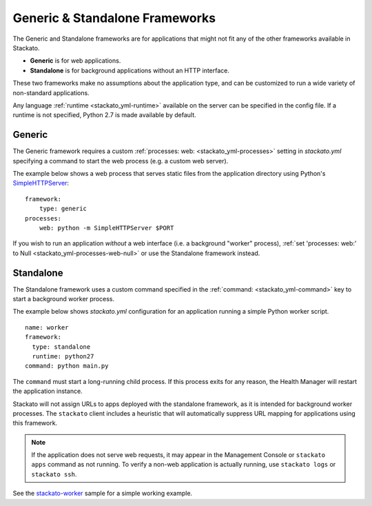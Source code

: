 .. index:: Generic
.. index:: Standalone

.. _generic-standalone:

Generic & Standalone Frameworks
===============================

The Generic and Standalone frameworks are for applications that might
not fit any of the other frameworks available in Stackato. 

* **Generic** is for web applications.
* **Standalone** is for background applications without an HTTP interface.

These two frameworks make no assumptions about the application type, and
can be customized to run a wide variety of non-standard applications.

Any language :ref:`runtime <stackato_yml-runtime>` available on the
server can be specified in the config file. If a runtime is not
specified, Python 2.7 is made available by default.

.. _generic-framework:

Generic
-------

The Generic framework requires a custom :ref:`processes: web:
<stackato_yml-processes>` setting in *stackato.yml* specifying a 
command to start the web process (e.g. a custom web server).

The example below shows a web process that serves static files from the
application directory using Python's `SimpleHTTPServer
<http://docs.python.org/2/library/simplehttpserver.html>`__::

    framework:
        type: generic
    processes:
        web: python -m SimpleHTTPServer $PORT

If you wish to run an application *without* a web interface (i.e. a
background "worker" process), :ref:`set 'processes: web:' to Null
<stackato_yml-processes-web-null>` or use the Standalone framework
instead.

.. _standalone-framework:

Standalone
----------

The Standalone framework uses a custom command specified in the
:ref:`command: <stackato_yml-command>` key to start a background worker
process. 

The example below shows *stackato.yml* configuration for an application
running a simple Python worker script.
::

    name: worker
    framework:
      type: standalone
      runtime: python27
    command: python main.py


The ``command`` must start a long-running child process. If this process
exits for any reason, the Health Manager will restart the application
instance.

Stackato will not assign URLs to apps deployed with the standalone
framework, as it is intended for background worker processes. The
``stackato`` client includes a heuristic that will automatically
suppress URL mapping for applications using this framework.
    
.. note::

  If the application does not serve web requests, it may appear in the
  Management Console or ``stackato apps`` command as not running. To
  verify a non-web application is actually running, use ``stackato
  logs`` or ``stackato ssh``.

See the `stackato-worker
<https://github.com/stackato-apps/stackato-worker/tree/master>`_ sample
for a simple working example.